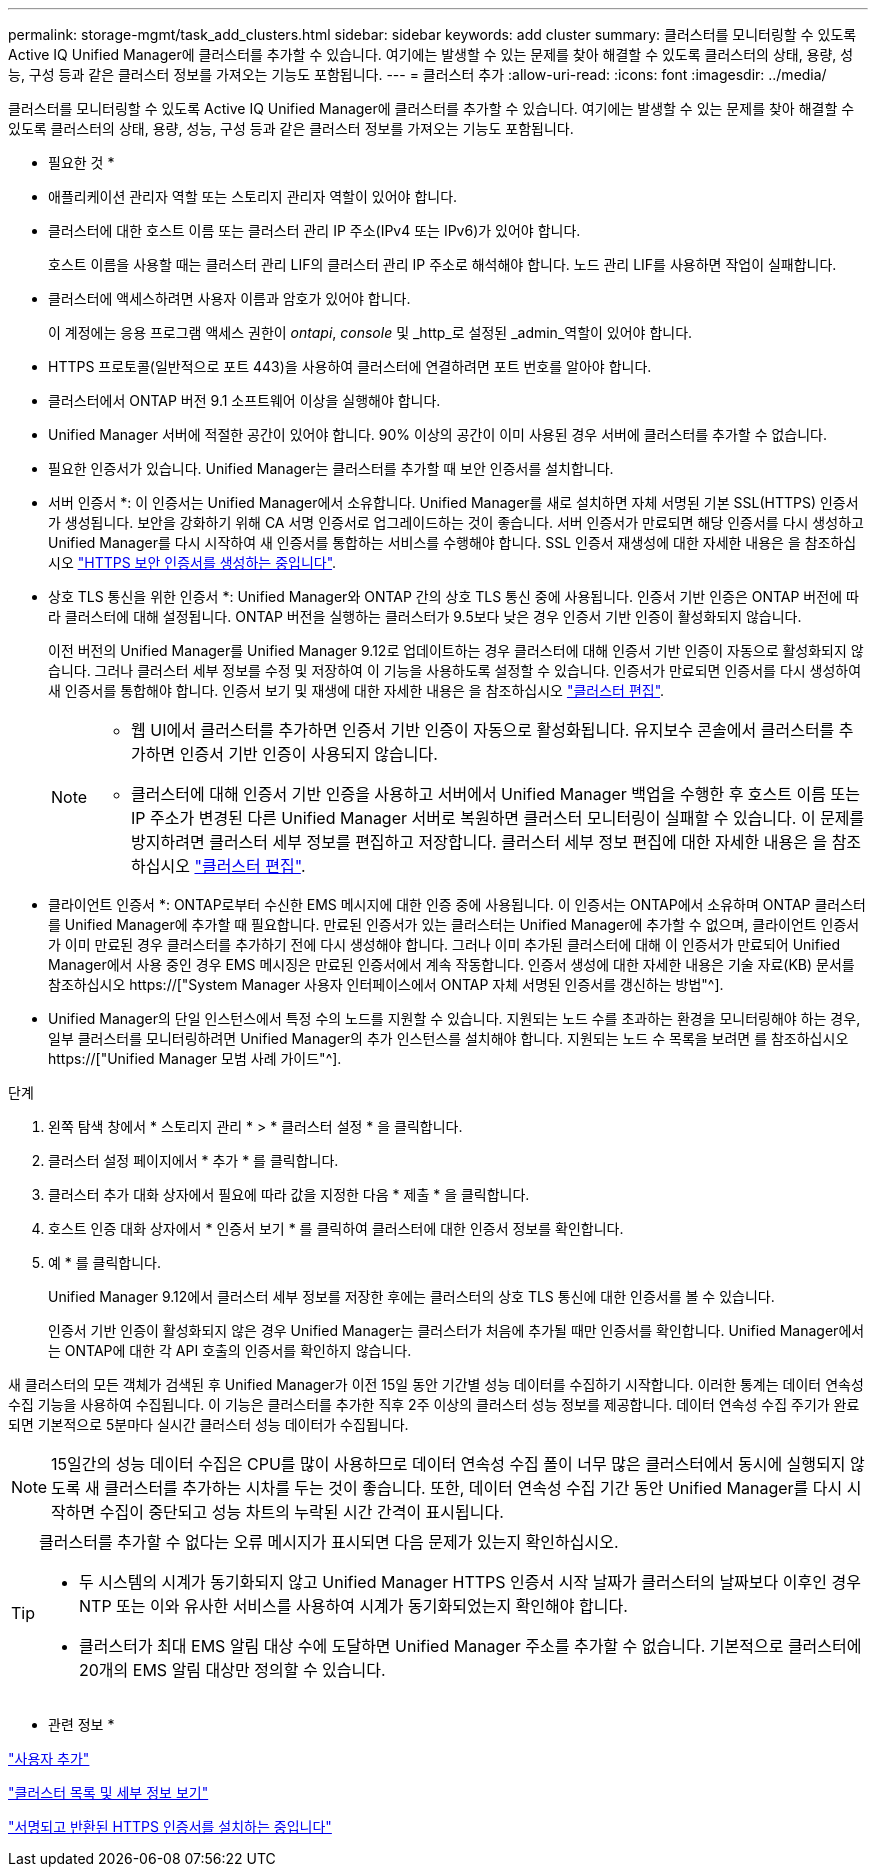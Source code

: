 ---
permalink: storage-mgmt/task_add_clusters.html 
sidebar: sidebar 
keywords: add cluster 
summary: 클러스터를 모니터링할 수 있도록 Active IQ Unified Manager에 클러스터를 추가할 수 있습니다. 여기에는 발생할 수 있는 문제를 찾아 해결할 수 있도록 클러스터의 상태, 용량, 성능, 구성 등과 같은 클러스터 정보를 가져오는 기능도 포함됩니다. 
---
= 클러스터 추가
:allow-uri-read: 
:icons: font
:imagesdir: ../media/


[role="lead"]
클러스터를 모니터링할 수 있도록 Active IQ Unified Manager에 클러스터를 추가할 수 있습니다. 여기에는 발생할 수 있는 문제를 찾아 해결할 수 있도록 클러스터의 상태, 용량, 성능, 구성 등과 같은 클러스터 정보를 가져오는 기능도 포함됩니다.

* 필요한 것 *

* 애플리케이션 관리자 역할 또는 스토리지 관리자 역할이 있어야 합니다.
* 클러스터에 대한 호스트 이름 또는 클러스터 관리 IP 주소(IPv4 또는 IPv6)가 있어야 합니다.
+
호스트 이름을 사용할 때는 클러스터 관리 LIF의 클러스터 관리 IP 주소로 해석해야 합니다. 노드 관리 LIF를 사용하면 작업이 실패합니다.

* 클러스터에 액세스하려면 사용자 이름과 암호가 있어야 합니다.
+
이 계정에는 응용 프로그램 액세스 권한이 _ontapi_, _console_ 및 _http_로 설정된 _admin_역할이 있어야 합니다.

* HTTPS 프로토콜(일반적으로 포트 443)을 사용하여 클러스터에 연결하려면 포트 번호를 알아야 합니다.
* 클러스터에서 ONTAP 버전 9.1 소프트웨어 이상을 실행해야 합니다.
* Unified Manager 서버에 적절한 공간이 있어야 합니다. 90% 이상의 공간이 이미 사용된 경우 서버에 클러스터를 추가할 수 없습니다.
* 필요한 인증서가 있습니다. Unified Manager는 클러스터를 추가할 때 보안 인증서를 설치합니다.
+
* 서버 인증서 *: 이 인증서는 Unified Manager에서 소유합니다. Unified Manager를 새로 설치하면 자체 서명된 기본 SSL(HTTPS) 인증서가 생성됩니다. 보안을 강화하기 위해 CA 서명 인증서로 업그레이드하는 것이 좋습니다. 서버 인증서가 만료되면 해당 인증서를 다시 생성하고 Unified Manager를 다시 시작하여 새 인증서를 통합하는 서비스를 수행해야 합니다. SSL 인증서 재생성에 대한 자세한 내용은 을 참조하십시오 link:../config/task_generate_an_https_security_certificate_ocf.html["HTTPS 보안 인증서를 생성하는 중입니다"].

+
* 상호 TLS 통신을 위한 인증서 *: Unified Manager와 ONTAP 간의 상호 TLS 통신 중에 사용됩니다. 인증서 기반 인증은 ONTAP 버전에 따라 클러스터에 대해 설정됩니다. ONTAP 버전을 실행하는 클러스터가 9.5보다 낮은 경우 인증서 기반 인증이 활성화되지 않습니다.

+
이전 버전의 Unified Manager를 Unified Manager 9.12로 업데이트하는 경우 클러스터에 대해 인증서 기반 인증이 자동으로 활성화되지 않습니다. 그러나 클러스터 세부 정보를 수정 및 저장하여 이 기능을 사용하도록 설정할 수 있습니다. 인증서가 만료되면 인증서를 다시 생성하여 새 인증서를 통합해야 합니다. 인증서 보기 및 재생에 대한 자세한 내용은 을 참조하십시오 link:../storage-mgmt/task_edit_clusters.html["클러스터 편집"].

+
[NOTE]
====
** 웹 UI에서 클러스터를 추가하면 인증서 기반 인증이 자동으로 활성화됩니다. 유지보수 콘솔에서 클러스터를 추가하면 인증서 기반 인증이 사용되지 않습니다.
** 클러스터에 대해 인증서 기반 인증을 사용하고 서버에서 Unified Manager 백업을 수행한 후 호스트 이름 또는 IP 주소가 변경된 다른 Unified Manager 서버로 복원하면 클러스터 모니터링이 실패할 수 있습니다. 이 문제를 방지하려면 클러스터 세부 정보를 편집하고 저장합니다. 클러스터 세부 정보 편집에 대한 자세한 내용은 을 참조하십시오 link:../storage-mgmt/task_edit_clusters.html["클러스터 편집"].


====
+
* 클라이언트 인증서 *: ONTAP로부터 수신한 EMS 메시지에 대한 인증 중에 사용됩니다. 이 인증서는 ONTAP에서 소유하며 ONTAP 클러스터를 Unified Manager에 추가할 때 필요합니다. 만료된 인증서가 있는 클러스터는 Unified Manager에 추가할 수 없으며, 클라이언트 인증서가 이미 만료된 경우 클러스터를 추가하기 전에 다시 생성해야 합니다. 그러나 이미 추가된 클러스터에 대해 이 인증서가 만료되어 Unified Manager에서 사용 중인 경우 EMS 메시징은 만료된 인증서에서 계속 작동합니다. 인증서 생성에 대한 자세한 내용은 기술 자료(KB) 문서를 참조하십시오 https://["System Manager 사용자 인터페이스에서 ONTAP 자체 서명된 인증서를 갱신하는 방법"^].

* Unified Manager의 단일 인스턴스에서 특정 수의 노드를 지원할 수 있습니다. 지원되는 노드 수를 초과하는 환경을 모니터링해야 하는 경우, 일부 클러스터를 모니터링하려면 Unified Manager의 추가 인스턴스를 설치해야 합니다. 지원되는 노드 수 목록을 보려면 를 참조하십시오 https://["Unified Manager 모범 사례 가이드"^].


.단계
. 왼쪽 탐색 창에서 * 스토리지 관리 * > * 클러스터 설정 * 을 클릭합니다.
. 클러스터 설정 페이지에서 * 추가 * 를 클릭합니다.
. 클러스터 추가 대화 상자에서 필요에 따라 값을 지정한 다음 * 제출 * 을 클릭합니다.
. 호스트 인증 대화 상자에서 * 인증서 보기 * 를 클릭하여 클러스터에 대한 인증서 정보를 확인합니다.
. 예 * 를 클릭합니다.
+
Unified Manager 9.12에서 클러스터 세부 정보를 저장한 후에는 클러스터의 상호 TLS 통신에 대한 인증서를 볼 수 있습니다.

+
인증서 기반 인증이 활성화되지 않은 경우 Unified Manager는 클러스터가 처음에 추가될 때만 인증서를 확인합니다. Unified Manager에서는 ONTAP에 대한 각 API 호출의 인증서를 확인하지 않습니다.



새 클러스터의 모든 객체가 검색된 후 Unified Manager가 이전 15일 동안 기간별 성능 데이터를 수집하기 시작합니다. 이러한 통계는 데이터 연속성 수집 기능을 사용하여 수집됩니다. 이 기능은 클러스터를 추가한 직후 2주 이상의 클러스터 성능 정보를 제공합니다. 데이터 연속성 수집 주기가 완료되면 기본적으로 5분마다 실시간 클러스터 성능 데이터가 수집됩니다.

[NOTE]
====
15일간의 성능 데이터 수집은 CPU를 많이 사용하므로 데이터 연속성 수집 폴이 너무 많은 클러스터에서 동시에 실행되지 않도록 새 클러스터를 추가하는 시차를 두는 것이 좋습니다. 또한, 데이터 연속성 수집 기간 동안 Unified Manager를 다시 시작하면 수집이 중단되고 성능 차트의 누락된 시간 간격이 표시됩니다.

====
[TIP]
====
클러스터를 추가할 수 없다는 오류 메시지가 표시되면 다음 문제가 있는지 확인하십시오.

* 두 시스템의 시계가 동기화되지 않고 Unified Manager HTTPS 인증서 시작 날짜가 클러스터의 날짜보다 이후인 경우 NTP 또는 이와 유사한 서비스를 사용하여 시계가 동기화되었는지 확인해야 합니다.
* 클러스터가 최대 EMS 알림 대상 수에 도달하면 Unified Manager 주소를 추가할 수 없습니다. 기본적으로 클러스터에 20개의 EMS 알림 대상만 정의할 수 있습니다.


====
* 관련 정보 *

link:../config/task_add_users.html["사용자 추가"]

link:../health-checker/task_view_cluster_list_and_details.html["클러스터 목록 및 세부 정보 보기"]

link:../config/task_install_ca_signed_and_returned_https_certificate.html#example-certificate-chain["서명되고 반환된 HTTPS 인증서를 설치하는 중입니다"]
